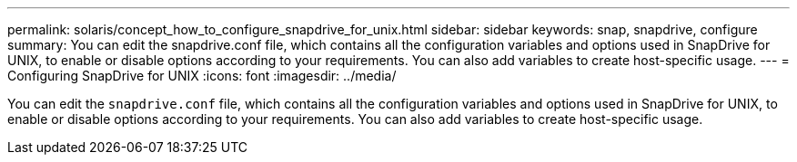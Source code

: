 ---
permalink: solaris/concept_how_to_configure_snapdrive_for_unix.html
sidebar: sidebar
keywords: snap, snapdrive, configure
summary: You can edit the snapdrive.conf file, which contains all the configuration variables and options used in SnapDrive for UNIX, to enable or disable options according to your requirements. You can also add variables to create host-specific usage.
---
= Configuring SnapDrive for UNIX
:icons: font
:imagesdir: ../media/

[.lead]
You can edit the `snapdrive.conf` file, which contains all the configuration variables and options used in SnapDrive for UNIX, to enable or disable options according to your requirements. You can also add variables to create host-specific usage.
